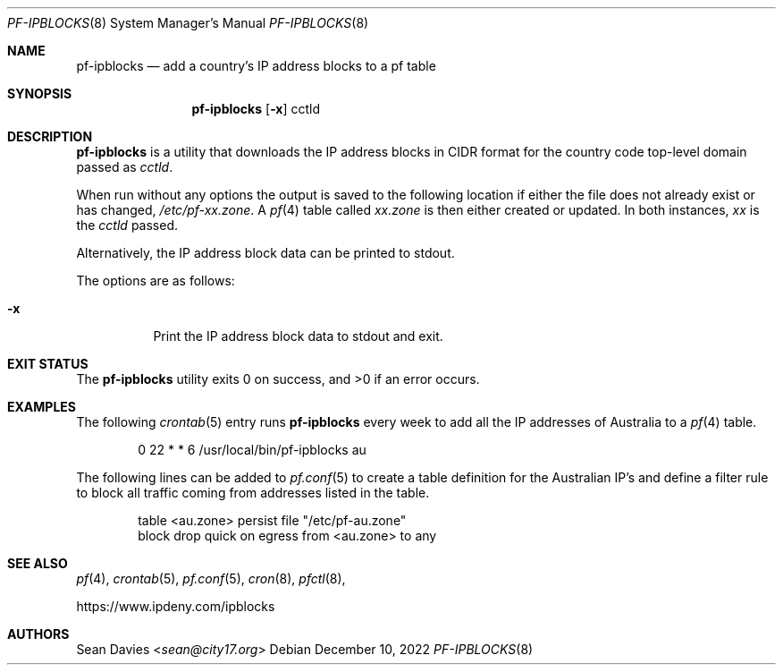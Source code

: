 .\"
.\"Copyright (c) 2022 Sean Davies <sean@city17.org>
.\"
.\"Permission to use, copy, modify, and distribute this software for any
.\"purpose with or without fee is hereby granted, provided that the above
.\"copyright notice and this permission notice appear in all copies.
.\"
.\"THE SOFTWARE IS PROVIDED "AS IS" AND THE AUTHOR DISCLAIMS ALL WARRANTIES
.\"WITH REGARD TO THIS SOFTWARE INCLUDING ALL IMPLIED WARRANTIES OF
.\"MERCHANTABILITY AND FITNESS. IN NO EVENT SHALL THE AUTHOR BE LIABLE FOR
.\"ANY SPECIAL, DIRECT, INDIRECT, OR CONSEQUENTIAL DAMAGES OR ANY DAMAGES
.\"WHATSOEVER RESULTING FROM LOSS OF USE, DATA OR PROFITS, WHETHER IN AN
.\"ACTION OF CONTRACT, NEGLIGENCE OR OTHER TORTIOUS ACTION, ARISING OUT OF
.\"OR IN CONNECTION WITH THE USE OR PERFORMANCE OF THIS SOFTWARE.
.\"
.Dd $Mdocdate: December 10 2022 $
.Dt PF-IPBLOCKS 8
.Os
.Sh NAME
.Nm pf-ipblocks
.Nd add a country's IP address blocks to a pf table
.Sh SYNOPSIS
.Nm
.Op Fl x
cctld
.Sh DESCRIPTION
.Nm
is a utility that downloads the IP address blocks in CIDR format for the
country code top-level domain passed as
.Ar cctld .
.Pp
When run without any options the output is saved to the following location
if either the file does not already exist or has changed,
.Pa /etc/pf-xx.zone .
A
.Xr pf 4
table called
.Em xx.zone
is then either created or updated.
In both instances,
.Em xx
is the
.Ar cctld
passed.
.Pp
Alternatively, the IP address block data can be printed to stdout.
.Pp
The options are as follows:
.Bl -tag -width Ds
.It Fl x
Print the IP address block data to stdout and exit.
.El
.Sh EXIT STATUS
.Ex -std
.Sh EXAMPLES
The following
.Xr crontab 5
entry runs
.Nm
every week to add all the IP addresses of Australia to a
.Xr pf 4
table.
.Bd -literal -offset indent
0 22 * * 6 /usr/local/bin/pf-ipblocks au
.Pp
.Ed
The following lines can be added to
.Xr pf.conf 5
to create a table definition for the Australian IP's and define a filter rule
to block all traffic coming from addresses listed in the table.
.Bd -literal -offset indent
table <au.zone> persist file "/etc/pf-au.zone"
block drop quick on egress from <au.zone> to any
.Ed
.Sh SEE ALSO
.Xr pf 4 ,
.Xr crontab 5 ,
.Xr pf.conf 5 ,
.Xr cron 8 ,
.Xr pfctl 8 ,
.Pp
.Lk https://www.ipdeny.com/ipblocks
.Sh AUTHORS
.An Sean Davies Aq Mt sean@city17.org
